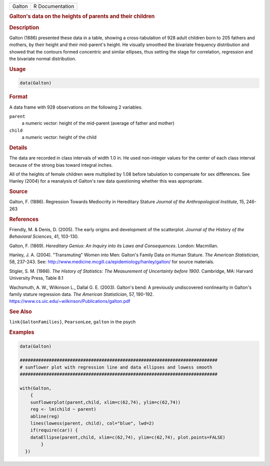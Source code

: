 .. container::

   ====== ===============
   Galton R Documentation
   ====== ===============

   .. rubric:: Galton's data on the heights of parents and their
      children
      :name: Galton

   .. rubric:: Description
      :name: description

   Galton (1886) presented these data in a table, showing a
   cross-tabulation of 928 adult children born to 205 fathers and
   mothers, by their height and their mid-parent's height. He visually
   smoothed the bivariate frequency distribution and showed that the
   contours formed concentric and similar ellipses, thus setting the
   stage for correlation, regression and the bivariate normal
   distribution.

   .. rubric:: Usage
      :name: usage

   .. code:: R

      data(Galton)

   .. rubric:: Format
      :name: format

   A data frame with 928 observations on the following 2 variables.

   ``parent``
      a numeric vector: height of the mid-parent (average of father and
      mother)

   ``child``
      a numeric vector: height of the child

   .. rubric:: Details
      :name: details

   The data are recorded in class intervals of width 1.0 in. He used
   non-integer values for the center of each class interval because of
   the strong bias toward integral inches.

   All of the heights of female children were multiplied by 1.08 before
   tabulation to compensate for sex differences. See Hanley (2004) for a
   reanalysis of Galton's raw data questioning whether this was
   appropriate.

   .. rubric:: Source
      :name: source

   Galton, F. (1886). Regression Towards Mediocrity in Hereditary
   Stature *Journal of the Anthropological Institute*, 15, 246-263

   .. rubric:: References
      :name: references

   Friendly, M. & Denis, D. (2005). The early origins and development of
   the scatterplot. *Journal of the History of the Behavioral Sciences*,
   41, 103-130.

   Galton, F. (1869). *Hereditary Genius: An Inquiry into its Laws and
   Consequences*. London: Macmillan.

   Hanley, J. A. (2004). "Transmuting" Women into Men: Galton's Family
   Data on Human Stature. *The American Statistician*, 58, 237-243. See:
   http://www.medicine.mcgill.ca/epidemiology/hanley/galton/ for source
   materials.

   Stigler, S. M. (1986). *The History of Statistics: The Measurement of
   Uncertainty before 1900*. Cambridge, MA: Harvard University Press,
   Table 8.1

   Wachsmuth, A. W., Wilkinson L., Dallal G. E. (2003). Galton's bend: A
   previously undiscovered nonlinearity in Galton's family stature
   regression data. *The American Statistician*, 57, 190-192.
   https://www.cs.uic.edu/~wilkinson/Publications/galton.pdf

   .. rubric:: See Also
      :name: see-also

   ``link{GaltonFamilies}``, ``PearsonLee``, ``galton`` in the psych

   .. rubric:: Examples
      :name: examples

   .. code:: R

      data(Galton)

      ###########################################################################
      # sunflower plot with regression line and data ellipses and lowess smooth
      ###########################################################################

      with(Galton, 
          {
          sunflowerplot(parent,child, xlim=c(62,74), ylim=c(62,74))
          reg <- lm(child ~ parent)
          abline(reg)
          lines(lowess(parent, child), col="blue", lwd=2)
          if(require(car)) {
          dataEllipse(parent,child, xlim=c(62,74), ylim=c(62,74), plot.points=FALSE)
              }
        })
